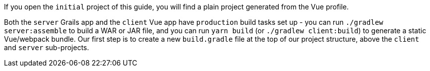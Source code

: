 If you open the `initial` project of this guide, you will find a plain project
generated from the Vue profile.

Both the `server` Grails app and the `client` Vue app have `production`
build tasks set up - you can run `./gradlew server:assemble` to build a WAR or
JAR file, and you can run `yarn build` (or `./gradlew client:build`) to generate
a static Vue/webpack bundle.
Our first step is to create a new `build.gradle` file at the top of our project
structure, above the `client` and `server` sub-projects.
